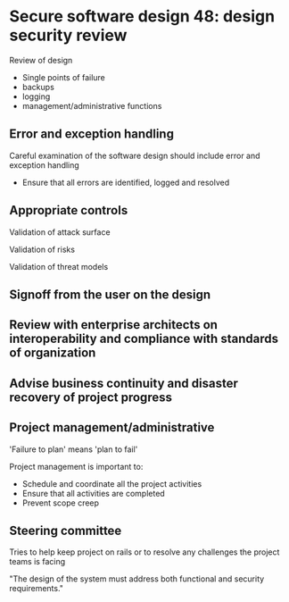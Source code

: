 * Secure software design 48: design security review

Review of design
- Single points of failure
- backups
- logging
- management/administrative functions

** Error and exception handling

Careful examination of the software design should include error and exception handling
- Ensure that all errors are identified, logged and resolved

** Appropriate controls

Validation of attack surface

Validation of risks

Validation of threat models

** Signoff from the user on the design

** Review with enterprise architects on interoperability and compliance with standards of organization

** Advise business continuity and disaster recovery of project progress

** Project management/administrative

'Failure to plan' means 'plan to fail'

Project management is important to:

- Schedule and coordinate all the project activities
- Ensure that all activities are completed 
- Prevent scope creep

** Steering committee

Tries to help keep project on rails or to resolve any challenges the project teams is facing

"The design of the system must address both functional and security requirements."
